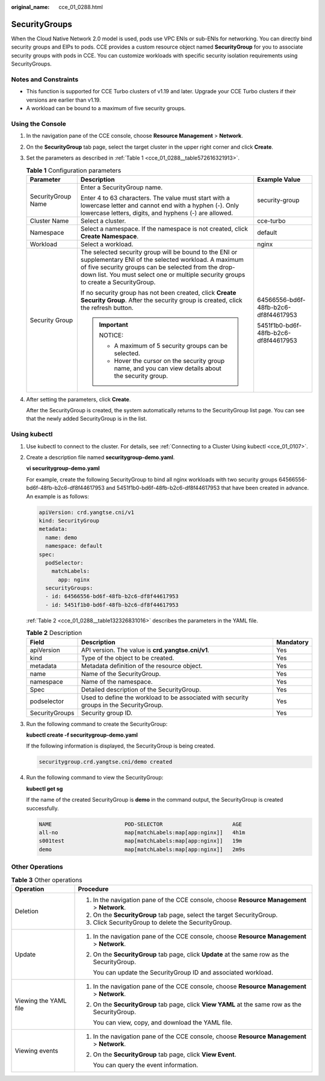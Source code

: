 :original_name: cce_01_0288.html

.. _cce_01_0288:

SecurityGroups
==============

When the Cloud Native Network 2.0 model is used, pods use VPC ENIs or sub-ENIs for networking. You can directly bind security groups and EIPs to pods. CCE provides a custom resource object named **SecurityGroup** for you to associate security groups with pods in CCE. You can customize workloads with specific security isolation requirements using SecurityGroups.

Notes and Constraints
---------------------

-  This function is supported for CCE Turbo clusters of v1.19 and later. Upgrade your CCE Turbo clusters if their versions are earlier than v1.19.
-  A workload can be bound to a maximum of five security groups.

Using the Console
-----------------

#. In the navigation pane of the CCE console, choose **Resource Management** > **Network**.

#. On the **SecurityGroup** tab page, select the target cluster in the upper right corner and click **Create**.

#. Set the parameters as described in :ref:`Table 1 <cce_01_0288__table572616321913>`.

   .. _cce_01_0288__table572616321913:

   .. table:: **Table 1** Configuration parameters

      +-----------------------+-----------------------------------------------------------------------------------------------------------------------------------------------------------------------------------------------------------------------------------------------------------+--------------------------------------+
      | Parameter             | Description                                                                                                                                                                                                                                               | Example Value                        |
      +=======================+===========================================================================================================================================================================================================================================================+======================================+
      | SecurityGroup Name    | Enter a SecurityGroup name.                                                                                                                                                                                                                               | security-group                       |
      |                       |                                                                                                                                                                                                                                                           |                                      |
      |                       | Enter 4 to 63 characters. The value must start with a lowercase letter and cannot end with a hyphen (-). Only lowercase letters, digits, and hyphens (-) are allowed.                                                                                     |                                      |
      +-----------------------+-----------------------------------------------------------------------------------------------------------------------------------------------------------------------------------------------------------------------------------------------------------+--------------------------------------+
      | Cluster Name          | Select a cluster.                                                                                                                                                                                                                                         | cce-turbo                            |
      +-----------------------+-----------------------------------------------------------------------------------------------------------------------------------------------------------------------------------------------------------------------------------------------------------+--------------------------------------+
      | Namespace             | Select a namespace. If the namespace is not created, click **Create Namespace**.                                                                                                                                                                          | default                              |
      +-----------------------+-----------------------------------------------------------------------------------------------------------------------------------------------------------------------------------------------------------------------------------------------------------+--------------------------------------+
      | Workload              | Select a workload.                                                                                                                                                                                                                                        | nginx                                |
      +-----------------------+-----------------------------------------------------------------------------------------------------------------------------------------------------------------------------------------------------------------------------------------------------------+--------------------------------------+
      | Security Group        | The selected security group will be bound to the ENI or supplementary ENI of the selected workload. A maximum of five security groups can be selected from the drop-down list. You must select one or multiple security groups to create a SecurityGroup. | 64566556-bd6f-48fb-b2c6-df8f44617953 |
      |                       |                                                                                                                                                                                                                                                           |                                      |
      |                       | If no security group has not been created, click **Create Security Group**. After the security group is created, click the refresh button.                                                                                                                | 5451f1b0-bd6f-48fb-b2c6-df8f44617953 |
      |                       |                                                                                                                                                                                                                                                           |                                      |
      |                       | .. important::                                                                                                                                                                                                                                            |                                      |
      |                       |                                                                                                                                                                                                                                                           |                                      |
      |                       |    NOTICE:                                                                                                                                                                                                                                                |                                      |
      |                       |                                                                                                                                                                                                                                                           |                                      |
      |                       |    -  A maximum of 5 security groups can be selected.                                                                                                                                                                                                     |                                      |
      |                       |    -  Hover the cursor on the security group name, and you can view details about the security group.                                                                                                                                                     |                                      |
      +-----------------------+-----------------------------------------------------------------------------------------------------------------------------------------------------------------------------------------------------------------------------------------------------------+--------------------------------------+

#. After setting the parameters, click **Create**.

   After the SecurityGroup is created, the system automatically returns to the SecurityGroup list page. You can see that the newly added SecurityGroup is in the list.

Using kubectl
-------------

#. Use kubectl to connect to the cluster. For details, see :ref:`Connecting to a Cluster Using kubectl <cce_01_0107>`.

#. Create a description file named **securitygroup-demo.yaml**.

   **vi securitygroup-demo.yaml**

   For example, create the following SecurityGroup to bind all nginx workloads with two security groups 64566556-bd6f-48fb-b2c6-df8f44617953 and 5451f1b0-bd6f-48fb-b2c6-df8f44617953 that have been created in advance. An example is as follows:

   .. code-block::

      apiVersion: crd.yangtse.cni/v1
      kind: SecurityGroup
      metadata:
        name: demo
        namespace: default
      spec:
        podSelector:
          matchLabels:
            app: nginx
        securityGroups:
        - id: 64566556-bd6f-48fb-b2c6-df8f44617953
        - id: 5451f1b0-bd6f-48fb-b2c6-df8f44617953

   :ref:`Table 2 <cce_01_0288__table132326831016>` describes the parameters in the YAML file.

   .. _cce_01_0288__table132326831016:

   .. table:: **Table 2** Description

      +----------------+-----------------------------------------------------------------------------------------+-----------+
      | Field          | Description                                                                             | Mandatory |
      +================+=========================================================================================+===========+
      | apiVersion     | API version. The value is **crd.yangtse.cni/v1**.                                       | Yes       |
      +----------------+-----------------------------------------------------------------------------------------+-----------+
      | kind           | Type of the object to be created.                                                       | Yes       |
      +----------------+-----------------------------------------------------------------------------------------+-----------+
      | metadata       | Metadata definition of the resource object.                                             | Yes       |
      +----------------+-----------------------------------------------------------------------------------------+-----------+
      | name           | Name of the SecurityGroup.                                                              | Yes       |
      +----------------+-----------------------------------------------------------------------------------------+-----------+
      | namespace      | Name of the namespace.                                                                  | Yes       |
      +----------------+-----------------------------------------------------------------------------------------+-----------+
      | Spec           | Detailed description of the SecurityGroup.                                              | Yes       |
      +----------------+-----------------------------------------------------------------------------------------+-----------+
      | podselector    | Used to define the workload to be associated with security groups in the SecurityGroup. | Yes       |
      +----------------+-----------------------------------------------------------------------------------------+-----------+
      | SecurityGroups | Security group ID.                                                                      | Yes       |
      +----------------+-----------------------------------------------------------------------------------------+-----------+

#. Run the following command to create the SecurityGroup:

   **kubectl create -f securitygroup-demo.yaml**

   If the following information is displayed, the SecurityGroup is being created.

   .. code-block::

      securitygroup.crd.yangtse.cni/demo created

#. Run the following command to view the SecurityGroup:

   **kubectl get sg**

   If the name of the created SecurityGroup is **demo** in the command output, the SecurityGroup is created successfully.

   .. code-block::

      NAME                       POD-SELECTOR                      AGE
      all-no                     map[matchLabels:map[app:nginx]]   4h1m
      s001test                   map[matchLabels:map[app:nginx]]   19m
      demo                       map[matchLabels:map[app:nginx]]   2m9s

Other Operations
----------------

.. table:: **Table 3** Other operations

   +-----------------------------------+-------------------------------------------------------------------------------------------------+
   | Operation                         | Procedure                                                                                       |
   +===================================+=================================================================================================+
   | Deletion                          | #. In the navigation pane of the CCE console, choose **Resource Management** > **Network**.     |
   |                                   | #. On the **SecurityGroup** tab page, select the target SecurityGroup.                          |
   |                                   | #. Click SecurityGroup to delete the SecurityGroup.                                             |
   +-----------------------------------+-------------------------------------------------------------------------------------------------+
   | Update                            | #. In the navigation pane of the CCE console, choose **Resource Management** > **Network**.     |
   |                                   |                                                                                                 |
   |                                   | #. On the **SecurityGroup** tab page, click **Update** at the same row as the SecurityGroup.    |
   |                                   |                                                                                                 |
   |                                   |    You can update the SecurityGroup ID and associated workload.                                 |
   +-----------------------------------+-------------------------------------------------------------------------------------------------+
   | Viewing the YAML file             | #. In the navigation pane of the CCE console, choose **Resource Management** > **Network**.     |
   |                                   |                                                                                                 |
   |                                   | #. On the **SecurityGroup** tab page, click **View YAML** at the same row as the SecurityGroup. |
   |                                   |                                                                                                 |
   |                                   |    You can view, copy, and download the YAML file.                                              |
   +-----------------------------------+-------------------------------------------------------------------------------------------------+
   | Viewing events                    | #. In the navigation pane of the CCE console, choose **Resource Management** > **Network**.     |
   |                                   |                                                                                                 |
   |                                   | #. On the **SecurityGroup** tab page, click **View Event**.                                     |
   |                                   |                                                                                                 |
   |                                   |    You can query the event information.                                                         |
   +-----------------------------------+-------------------------------------------------------------------------------------------------+

